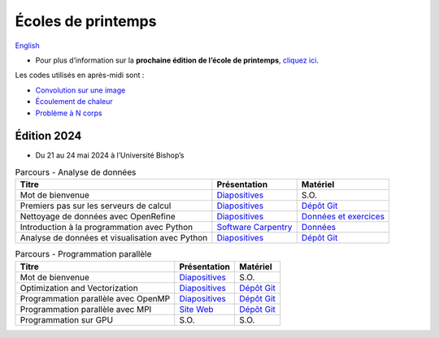 Écoles de printemps
===================

`English <../en/spring-schools.html>`_

- Pour plus d’information sur la **prochaine édition de l’école de printemps**,
  `cliquez ici <https://ecole.calculquebec.ca>`__.

Les codes utilisés en après-midi sont :

- `Convolution sur une image
  <https://github.com/calculquebec/cq-formation-convolution>`__
- `Écoulement de chaleur
  <https://github.com/calculquebec/cq-formation-ecoulement-chaleur>`__
- `Problème à N corps
  <https://github.com/calculquebec/cq-formation-nbody>`__

Édition 2024
------------

- Du 21 au 24 mai 2024 à l’Université Bishop’s

.. list-table:: Parcours - Analyse de données
    :header-rows: 1

    * - Titre
      - Présentation
      - Matériel
    * - Mot de bienvenue
      - `Diapositives
        <https://docs.google.com/presentation/d/1fvW8gVIZJj8emRdfuHoRXc2X47KACIpyaZiLcO5hRSA/edit>`__
      - S.O.
    * - Premiers pas sur les serveurs de calcul
      - `Diapositives
        <https://docs.google.com/presentation/d/1jpge5kjr4vobKbqEebPn4jDnlGiXgggJ/edit>`__
      - `Dépôt Git
        <https://github.com/calculquebec/cip101-exercices>`__
    * - Nettoyage de données avec OpenRefine
      - `Diapositives
        <https://docs.google.com/presentation/d/1AfI36hZ5KABmxtI1gwLbrtQyfc-f_tG6U3yfn7bS-Bk/edit>`__
      - `Données et exercices
        <https://drive.google.com/drive/folders/1pyUiCsTu4lJl-PSEJTATqqihl0fQkLOL>`__
    * - Introduction à la programmation avec Python
      - `Software Carpentry
        <https://swcarpentry.github.io/python-novice-inflammation/>`__
      - `Données
        <https://swcarpentry.github.io/python-novice-inflammation/#obtain-lesson-materials>`__
    * - Analyse de données et visualisation avec Python
      - `Diapositives
        <https://docs.google.com/presentation/d/1K9SzwUBGyWcpK3DYMd3LEep7q0ItsG5RAsZO5fKmFZ0/edit>`__
      - `Dépôt Git
        <https://github.com/calculquebec/cq-formation-dat201>`__

.. list-table:: Parcours - Programmation parallèle
    :header-rows: 1

    * - Titre
      - Présentation
      - Matériel
    * - Mot de bienvenue
      - `Diapositives
        <https://docs.google.com/presentation/d/1sHq6q5-jCIA2BaZPEB9LCZjAX7d_LDgoVQR-005COc0/edit>`__
      - S.O.
    * - Optimization and Vectorization
      - `Diapositives
        <https://docs.google.com/presentation/d/1IrySA1vW2KCPgm2Y8ZcqlnF0cXK36c-fdWtZWAPbBpM/edit>`__
      - `Dépôt Git
        <https://github.com/calculquebec/cq-formation-convolution>`__
    * - Programmation parallèle avec OpenMP
      - `Diapositives
        <https://docs.google.com/presentation/d/1_X6NYxWZpA1SO-DH--KxNDSvpzzkzLBxExc1C3irFtk/edit>`__
      - `Dépôt Git
        <https://github.com/calculquebec/cq-formation-intro-openmp/tree/ecole_printemps>`__
    * - Programmation parallèle avec MPI
      - `Site Web
        <https://calculquebec.github.io/mpi201-prog-parallele>`__
      - `Dépôt Git
        <https://github.com/calculquebec/mpi201-prog-parallele>`__
    * - Programmation sur GPU
      - S.O.
      - S.O.
